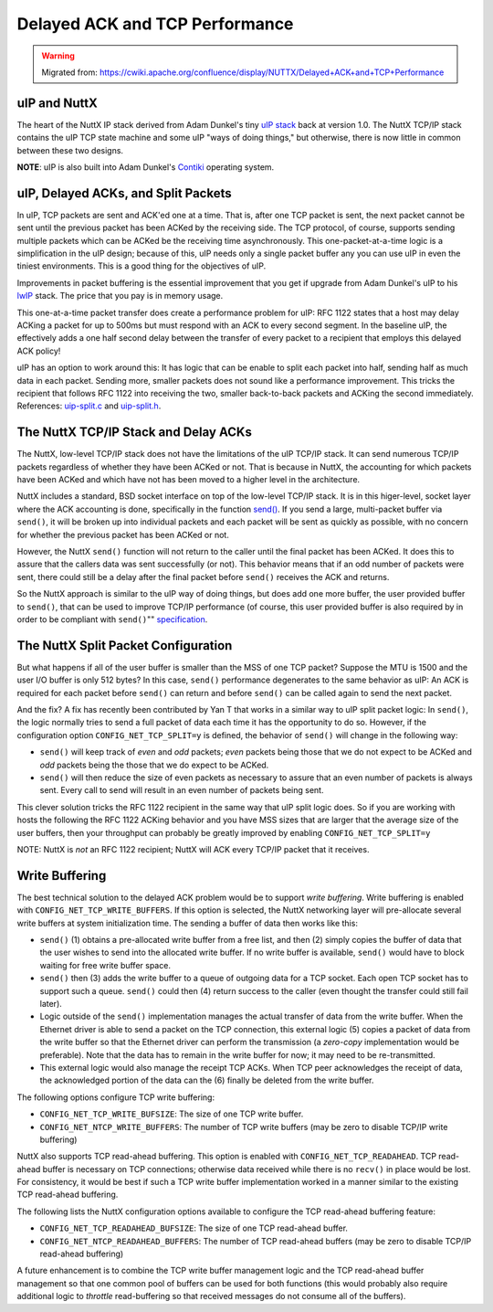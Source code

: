 ===============================
Delayed ACK and TCP Performance
===============================

.. warning:: 
    Migrated from: 
    https://cwiki.apache.org/confluence/display/NUTTX/Delayed+ACK+and+TCP+Performance

uIP and NuttX
=============

The heart of the NuttX IP stack derived from Adam Dunkel's tiny `uIP 
stack <http://sourceforge.net/projects/uip-stack/>`_ back at version 1.0.
The NuttX TCP/IP stack contains the uIP TCP state machine and 
some uIP "ways of doing things," but otherwise, there is 
now little in common between these two designs.

**NOTE**: uIP is also built into Adam Dunkel's 
`Contiki <http://contiki.sourceforge.net/docs/2.6/a01793.html>`_ 
operating system.

uIP, Delayed ACKs, and Split Packets
====================================

In uIP, TCP packets are sent and ACK'ed one at a time.
That is, after one TCP packet is sent, the next packet cannot 
be sent until the previous packet has been ACKed by the 
receiving side.
The TCP protocol, of course, supports sending multiple packets 
which can be ACKed be the receiving time asynchronously.
This one-packet-at-a-time logic is a simplification in the 
uIP design; because of this, uIP needs only a single packet 
buffer any you can use uIP in even the tiniest environments.
This is a good thing for the objectives of uIP.

Improvements in packet buffering is the essential improvement 
that you get if upgrade from Adam Dunkel's uIP to his 
`lwIP <http://savannah.nongnu.org/projects/lwip/>`_ stack.
The price that you pay is in memory usage.

This one-at-a-time packet transfer does create a performance 
problem for uIP:
RFC 1122 states that a host may delay ACKing a packet for up 
to 500ms but must respond with an ACK to every second segment.
In the baseline uIP, the effectively adds a one half second 
delay between the transfer of every packet to a recipient 
that employs this delayed ACK policy!

uIP has an option to work around this:
It has logic that can be enable to split each packet into half, 
sending half as much data in each packet.
Sending more, smaller packets does not sound like a performance 
improvement.
This tricks the recipient that follows RFC 1122 into receiving 
the two, smaller back-to-back packets and ACKing the second 
immediately.
References: `uip-split.c <http://contiki.sourceforge.net/docs/2.6/a00427_source.html>`_ 
and `uip-split.h <http://contiki.sourceforge.net/docs/2.6/a00428.html>`_.

The NuttX TCP/IP Stack and Delay ACKs
=====================================

The NuttX, low-level TCP/IP stack does not have the 
limitations of the uIP TCP/IP stack.
It can send numerous TCP/IP packets regardless of 
whether they have been ACKed or not.
That is because in NuttX, the accounting for which 
packets have been ACKed and which have not has been 
moved to a higher level in the architecture.

NuttX includes a standard, BSD socket interface on top 
of the low-level TCP/IP stack.
It is in this higer-level, socket layer where the ACK 
accounting is done, specifically in the function 
`send() <http://pubs.opengroup.org/onlinepubs/009695399/functions/send.html>`_.
If you send a large, multi-packet buffer via ``send()``, 
it will be broken up into individual packets and each 
packet will be sent as quickly as possible, with no 
concern for whether the previous packet has been ACKed or not.

However, the NuttX ``send()`` function will not return to 
the caller until the final packet has been ACKed.
It does this to assure that the callers data was sent 
successfully (or not).
This behavior means that if an odd number of packets 
were sent, there could still be a delay after the final 
packet before ``send()`` receives the ACK and returns.

So the NuttX approach is similar to the uIP way of doing 
things, but does add one more buffer, the user provided 
buffer to ``send()``, that can be used to improve TCP/IP 
performance (of course, this user provided buffer is 
also required by in order to be compliant with ``send()``"" 
`specification <http://pubs.opengroup.org/onlinepubs/009695399/functions/send.html>`_.

The NuttX Split Packet Configuration
====================================

But what happens if all of the user buffer is smaller than 
the MSS of one TCP packet?
Suppose the MTU is 1500 and the user I/O buffer is only 
512 bytes?
In this case, ``send()`` performance degenerates to the same 
behavior as uIP:
An ACK is required for each packet before ``send()`` can 
return and before ``send()`` can be called again to send 
the next packet.

And the fix? A fix has recently been contributed by 
Yan T that works in a similar way to uIP split 
packet logic:
In ``send()``, the logic normally tries to send a full packet 
of data each time it has the opportunity to do so.
However, if the configuration option ``CONFIG_NET_TCP_SPLIT=y`` 
is defined, the behavior of ``send()`` will change in the 
following way:

* ``send()`` will keep track of `even` and `odd` packets; `even` 
  packets being those that we do not expect to be ACKed 
  and `odd` packets being the those that we do expect to 
  be ACKed.
* ``send()`` will then reduce the size of even packets as 
  necessary to assure that an even number of packets is 
  always sent. Every call to send will result in an even 
  number of packets being sent.

This clever solution tricks the RFC 1122 recipient in the 
same way that uIP split logic does.
So if you are working with hosts the following the RFC 1122 
ACKing behavior and you have MSS sizes that are larger that 
the average size of the user buffers, then your throughput 
can probably be greatly improved by enabling ``CONFIG_NET_TCP_SPLIT=y``

NOTE: NuttX is `not` an RFC 1122 recipient; NuttX will ACK 
every TCP/IP packet that it receives.

Write Buffering
===============

The best technical solution to the delayed ACK problem 
would be to support `write buffering`.
Write buffering is enabled with ``CONFIG_NET_TCP_WRITE_BUFFERS``. 
If this option is selected, the NuttX networking layer will 
pre-allocate several write buffers at system initialization 
time. The sending a buffer of data then works like this:

* ``send()`` (1) obtains a pre-allocated write buffer from a free 
  list, and then (2) simply copies the buffer of data that the 
  user wishes to send into the allocated write buffer. If no 
  write buffer is available, ``send()`` would have to block waiting 
  for free write buffer space.
* ``send()`` then (3) adds the write buffer to a queue of outgoing 
  data for a TCP socket. Each open TCP socket has to support 
  such a queue. ``send()`` could then (4) return success to the 
  caller (even thought the transfer could still fail later).
* Logic outside of the ``send()`` implementation manages the actual 
  transfer of data from the write buffer. When the Ethernet 
  driver is able to send a packet on the TCP connection, this 
  external logic (5) copies a packet of data from the write 
  buffer so that the Ethernet driver can perform the 
  transmission (a `zero-copy` implementation would be preferable). 
  Note that the data has to remain in the write buffer for now; 
  it may need to be re-transmitted.
* This external logic would also manage the receipt TCP ACKs. 
  When TCP peer acknowledges the receipt of data, the 
  acknowledged portion of the data can the (6) finally 
  be deleted from the write buffer.

The following options configure TCP write buffering:

* ``CONFIG_NET_TCP_WRITE_BUFSIZE``: The size of one TCP write buffer.
* ``CONFIG_NET_NTCP_WRITE_BUFFERS``: The number of TCP 
  write buffers (may be zero to disable TCP/IP write buffering)

NuttX also supports TCP read-ahead buffering. This option 
is enabled with ``CONFIG_NET_TCP_READAHEAD``. TCP read-ahead 
buffer is necessary on TCP connections; otherwise data 
received while there is no ``recv()`` in place would be lost. 
For consistency, it would be best if such a TCP write 
buffer implementation worked in a manner similar to the 
existing TCP read-ahead buffering.

The following lists the NuttX configuration options 
available to configure the TCP read-ahead buffering feature:

* ``CONFIG_NET_TCP_READAHEAD_BUFSIZE``: The size of one TCP read-ahead buffer.
* ``CONFIG_NET_NTCP_READAHEAD_BUFFERS``: The number of TCP 
  read-ahead buffers (may be zero to disable TCP/IP read-ahead buffering)

A future enhancement is to combine the TCP write buffer 
management logic and the TCP read-ahead buffer management 
so that one common pool of buffers can be used for both 
functions (this would probably also require additional logic 
to `throttle` read-buffering so that received messages do not 
consume all of the buffers).